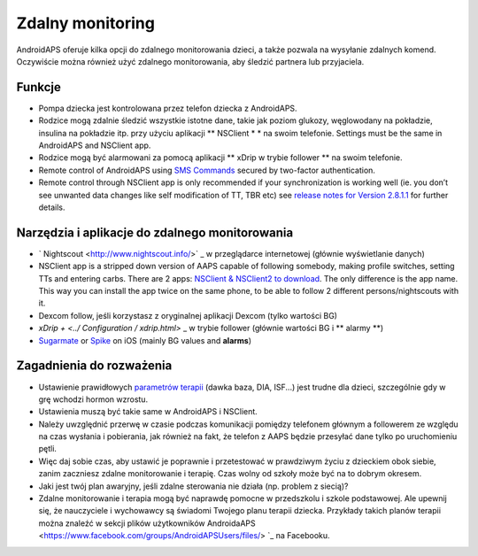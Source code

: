 Zdalny monitoring
**************************************************

.. image:: ../images/KidsMonitoring.png
  :alt: Monitorowanie dzieci
  
AndroidAPS oferuje kilka opcji do zdalnego monitorowania dzieci, a także pozwala na wysyłanie zdalnych komend. Oczywiście można również użyć zdalnego monitorowania, aby śledzić partnera lub przyjaciela.

Funkcje
==============================================================================
* Pompa dziecka jest kontrolowana przez telefon dziecka z AndroidAPS.
* Rodzice mogą zdalnie śledzić wszystkie istotne dane, takie jak poziom glukozy, węglowodany na pokładzie, insulina na pokładzie itp. przy użyciu aplikacji ** NSClient * * na swoim telefonie. Settings must be the same in AndroidAPS and NSClient app.
* Rodzice mogą być alarmowani za pomocą aplikacji ** xDrip w trybie follower ** na swoim telefonie.
* Remote control of AndroidAPS using `SMS Commands <../Children/SMS-Commands.html>`_ secured by two-factor authentication.
* Remote control through NSClient app is only recommended if your synchronization is working well (ie. you don’t see unwanted data changes like self modification of TT, TBR etc) see `release notes for Version 2.8.1.1 <https://androidaps.readthedocs.io/en/latest/EN/Installing-AndroidAPS/Releasenotes.html#important-hints>`_ for further details.

Narzędzia i aplikacje do zdalnego monitorowania
===============================================
* ` Nightscout <http://www.nightscout.info/>` _ w przeglądarce internetowej (głównie wyświetlanie danych)
*	NSClient app is a stripped down version of AAPS capable of following somebody, making profile switches, setting TTs and entering carbs. There are 2 apps:  `NSClient & NSClient2 to download <https://github.com/nightscout/AndroidAPS/releases/>`_. The only difference is the app name. This way you can install the app twice on the same phone, to be able to follow 2 different persons/nightscouts with it.
* Dexcom follow, jeśli korzystasz z oryginalnej aplikacji Dexcom (tylko wartości BG)
* `xDrip + <../ Configuration / xdrip.html>` _ w trybie follower (głównie wartości BG i ** alarmy **)
*	`Sugarmate <https://sugarmate.io/>`_ or `Spike <https://spike-app.com/>`_ on iOS (mainly BG values and **alarms**)

Zagadnienia do rozważenia
=========================
* Ustawienie prawidłowych `parametrów terapii <../Getting-Started/FAQ.html#how-to-begin>`_ (dawka baza, DIA, ISF...) jest trudne dla dzieci, szczególnie gdy w grę wchodzi hormon wzrostu.
* Ustawienia muszą być takie same w AndroidAPS i NSClient.
* Należy uwzględnić przerwę w czasie podczas komunikacji pomiędzy telefonem głównym a followerem ze względu na czas wysłania i pobierania, jak również na fakt, że telefon z AAPS będzie przesyłać dane tylko po uruchomieniu pętli.
* Więc daj sobie czas, aby ustawić je poprawnie i przetestować w prawdziwym życiu z dzieckiem obok siebie, zanim zaczniesz zdalne monitorowanie i terapię. Czas wolny od szkoły może być na to dobrym okresem.
* Jaki jest twój plan awaryjny, jeśli zdalne sterowania nie działa (np. problem z siecią)?
* Zdalne monitorowanie i terapia mogą być naprawdę pomocne w przedszkolu i szkole podstawowej. Ale upewnij się, że nauczyciele i wychowawcy są świadomi Twojego planu terapii dziecka. Przykłady takich planów terapii można znaleźć w sekcji plików użytkowników AndroidaAPS <https://www.facebook.com/groups/AndroidAPSUsers/files/> `_ na Facebooku.
